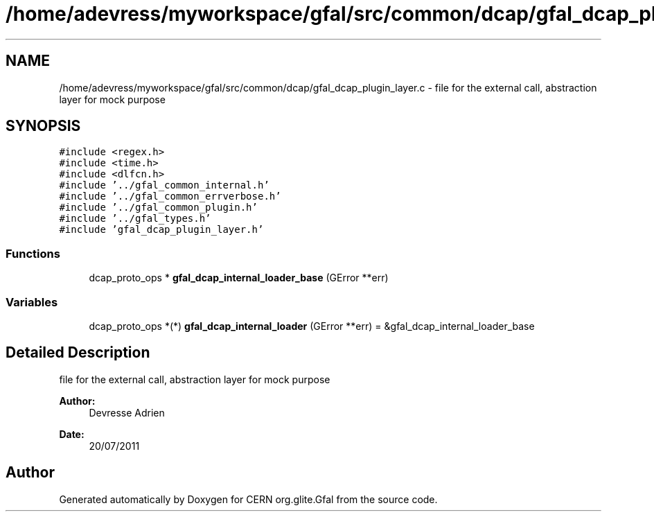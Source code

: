 .TH "/home/adevress/myworkspace/gfal/src/common/dcap/gfal_dcap_plugin_layer.c" 3 "10 Nov 2011" "Version 2.0.1" "CERN org.glite.Gfal" \" -*- nroff -*-
.ad l
.nh
.SH NAME
/home/adevress/myworkspace/gfal/src/common/dcap/gfal_dcap_plugin_layer.c \- file for the external call, abstraction layer for mock purpose 
.SH SYNOPSIS
.br
.PP
\fC#include <regex.h>\fP
.br
\fC#include <time.h>\fP
.br
\fC#include <dlfcn.h>\fP
.br
\fC#include '../gfal_common_internal.h'\fP
.br
\fC#include '../gfal_common_errverbose.h'\fP
.br
\fC#include '../gfal_common_plugin.h'\fP
.br
\fC#include '../gfal_types.h'\fP
.br
\fC#include 'gfal_dcap_plugin_layer.h'\fP
.br

.SS "Functions"

.in +1c
.ti -1c
.RI "dcap_proto_ops * \fBgfal_dcap_internal_loader_base\fP (GError **err)"
.br
.in -1c
.SS "Variables"

.in +1c
.ti -1c
.RI "dcap_proto_ops *(*) \fBgfal_dcap_internal_loader\fP (GError **err) = &gfal_dcap_internal_loader_base"
.br
.in -1c
.SH "Detailed Description"
.PP 
file for the external call, abstraction layer for mock purpose 

\fBAuthor:\fP
.RS 4
Devresse Adrien 
.RE
.PP
\fBDate:\fP
.RS 4
20/07/2011 
.RE
.PP

.SH "Author"
.PP 
Generated automatically by Doxygen for CERN org.glite.Gfal from the source code.
